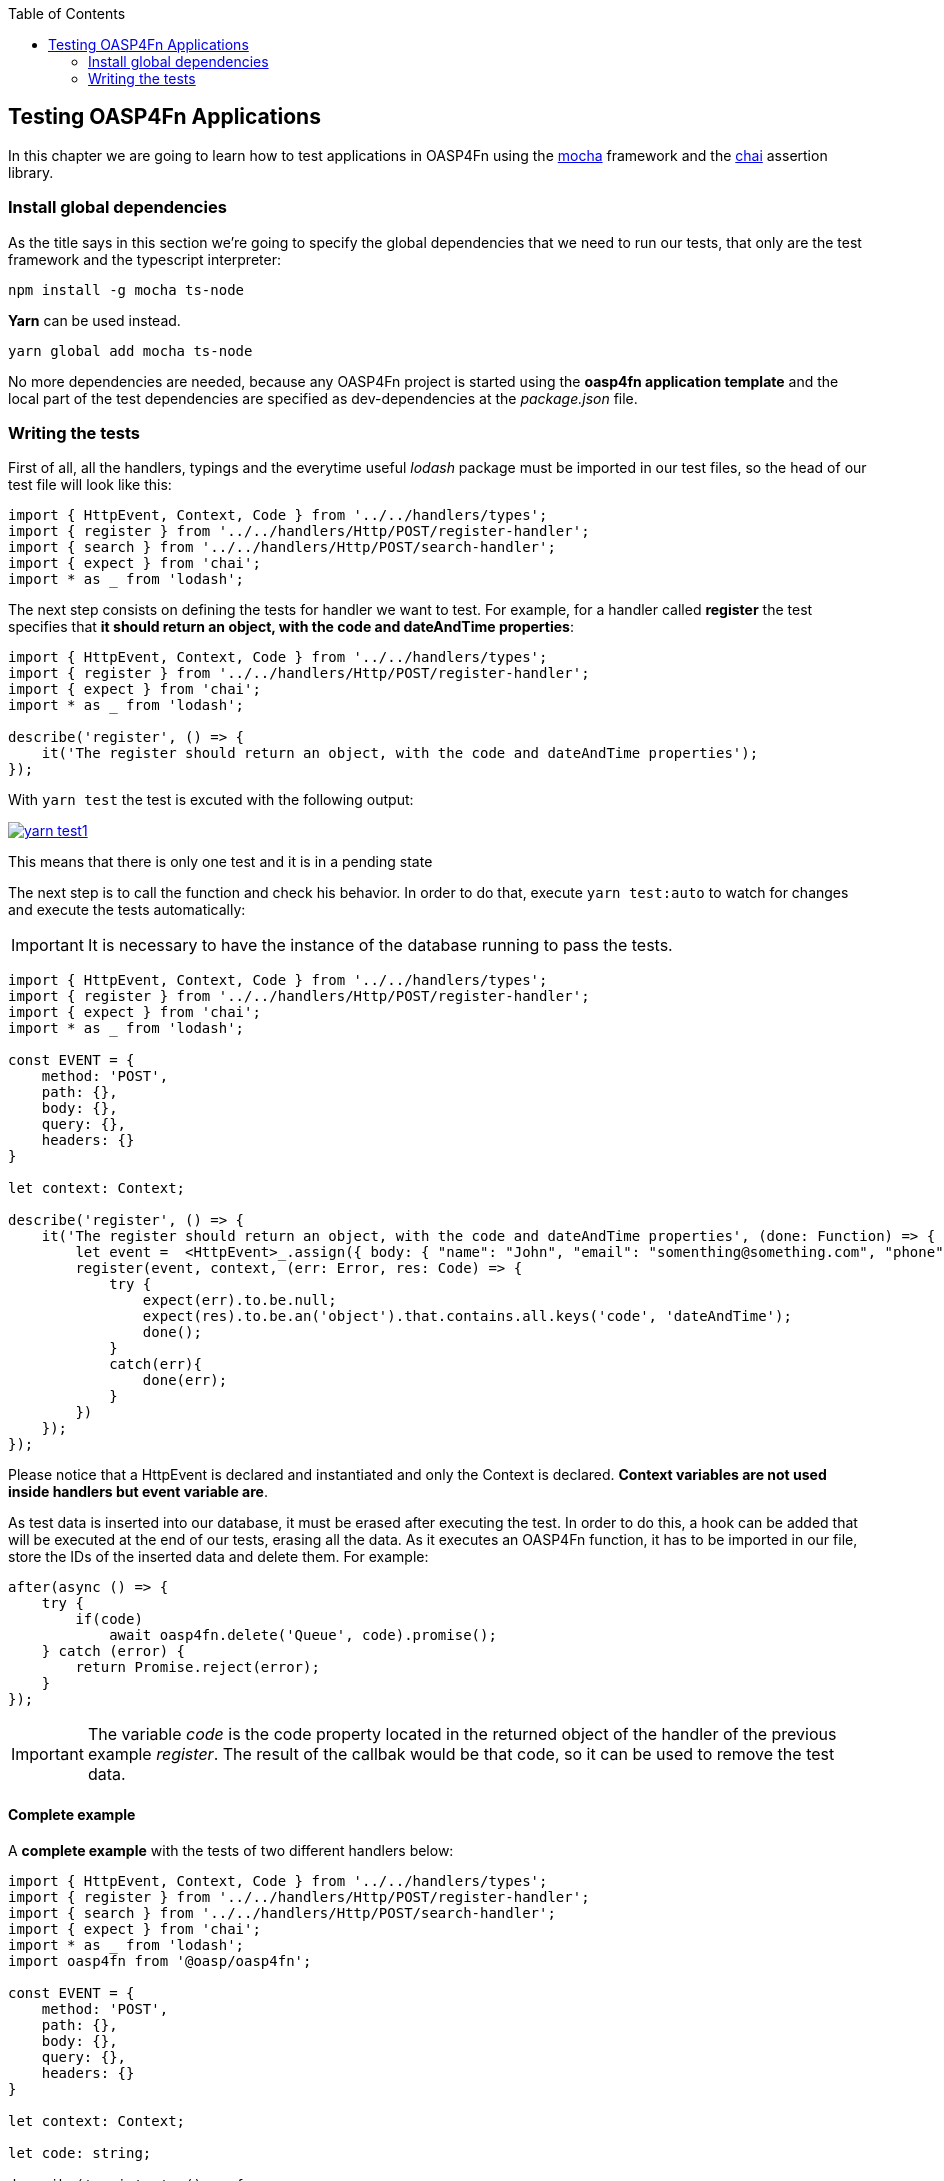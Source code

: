 :toc: macro
toc::[]

:doctype: book
:reproducible:
:source-highlighter: rouge
:listing-caption: Listing

== Testing OASP4Fn Applications
In this chapter we are going to learn how to test applications in OASP4Fn using the http://mochajs.org/[mocha] framework and the http://chaijs.com/[chai] assertion library.

=== Install global dependencies
As the title says in this section we're going to specify the global dependencies that we need to run our tests, that only are the test framework and the typescript interpreter:

[source, bash]
----
npm install -g mocha ts-node
----

**Yarn** can be used instead.

[source, bash]
----
yarn global add mocha ts-node
----

No more dependencies are needed, because any OASP4Fn project is started using the **oasp4fn application template** and the local part of the test dependencies are specified as dev-dependencies at the _package.json_ file.

=== Writing the tests
First of all, all the handlers, typings and the everytime useful _lodash_ package must be imported in our test files, so the head of our test file will look like this:

[source, typescript]
----
import { HttpEvent, Context, Code } from '../../handlers/types';
import { register } from '../../handlers/Http/POST/register-handler';
import { search } from '../../handlers/Http/POST/search-handler';
import { expect } from 'chai';
import * as _ from 'lodash';
----

The next step consists on defining the tests for handler we want to test. For example, for a handler called **register** the test specifies that **it should return an object, with the code and dateAndTime properties**:

[source, typescript]
----
import { HttpEvent, Context, Code } from '../../handlers/types';
import { register } from '../../handlers/Http/POST/register-handler';
import { expect } from 'chai'; 
import * as _ from 'lodash';

describe('register', () => {
    it('The register should return an object, with the code and dateAndTime properties');
});
----

With `yarn test` the test is excuted with the following output:

image::images/oasp4fn/3.BuildYourOwn/yarn_test1.PNG[, link="images/oasp4fn/3.BuildYourOwn/yarn_test1.PNG"]

This means that there is only one test and it is in a pending state

The next step is to call the function and check his behavior. In order to do that, execute `yarn test:auto` to watch for changes and execute the tests automatically:

[IMPORTANT]
====
It is necessary to have the instance of the database running to pass the tests.
====

[source, typescript]
----
import { HttpEvent, Context, Code } from '../../handlers/types';
import { register } from '../../handlers/Http/POST/register-handler';
import { expect } from 'chai';
import * as _ from 'lodash';

const EVENT = {
    method: 'POST',
    path: {},
    body: {},
    query: {},
    headers: {}
}

let context: Context;

describe('register', () => {
    it('The register should return an object, with the code and dateAndTime properties', (done: Function) => {
        let event =  <HttpEvent>_.assign({ body: { "name": "John", "email": "somenthing@something.com", "phone": "555566666"}}, EVENT);
        register(event, context, (err: Error, res: Code) => {
            try {
                expect(err).to.be.null;
                expect(res).to.be.an('object').that.contains.all.keys('code', 'dateAndTime');
                done();
            }
            catch(err){
                done(err);
            }
        })
    });
});
----

Please notice that a HttpEvent is declared and instantiated and only the Context is declared. **Context variables are not used inside handlers but event variable are**.

As test data is inserted into our database, it must be erased after executing the test. In order to do this, a hook can be added that will be executed at the end of our tests, erasing all the data. As it executes an OASP4Fn function, it has to be imported in our file, store the IDs of the inserted data and delete them. For example:

[source, typescript]
----
after(async () => {
    try {
        if(code)
            await oasp4fn.delete('Queue', code).promise();
    } catch (error) {
        return Promise.reject(error);
    }
});
----

[IMPORTANT]
====
The variable _code_ is the code property located in the returned object of the handler of the previous example _register_. The result of the callbak would be that code, so it can be used to remove the test data.
====

==== Complete example

A **complete example** with the tests of two different handlers below:

[source, typescript]
----
import { HttpEvent, Context, Code } from '../../handlers/types';
import { register } from '../../handlers/Http/POST/register-handler';
import { search } from '../../handlers/Http/POST/search-handler';
import { expect } from 'chai';
import * as _ from 'lodash';
import oasp4fn from '@oasp/oasp4fn';

const EVENT = {
    method: 'POST',
    path: {},
    body: {},
    query: {},
    headers: {}
}

let context: Context;

let code: string;

describe('register', () => {
    it('The register should return an object, with the code and dateAndTime properties', (done: Function) => {
        let event =  <HttpEvent>_.assign({}, EVENT, { body: { "name": "David", "email": "somenthing@something.com", "phone": "658974145"}});
        register(event, context, (err: Error, res: Code) => {
            try {
                expect(err).to.be.null;
                expect(res).to.be.an('object').that.contains.all.keys('code', 'dateAndTime');
                code = res.code;
                done();
            }
            catch(err){
                done(err);
            }
        })
    });
});

describe('search', () => {
    it('The search should return an array with the items of the table Queue', (done: Function) => {
        search(EVENT, context, (err: Error, res: object[]) => {
            try {
                expect(err).to.be.null;
                expect(res).to.be.an('Array');
                res.forEach(obj => {
                    expect(obj).to.be.an('object');
                    expect(obj).to.contain.all.keys(
                        ['name', 'email', 'phone', 'code', 'dateAndTime']
                    );
                })
                done();
            }
            catch(err){
                done(err);
            }
        })
    });
});

after(async () => {
    try {
        if(code)
            await oasp4fn.delete('Queue', code).promise();
    } catch (error) {
        return Promise.reject(error);
    }
});
----

And a successfull output would look like this:

image::images/oasp4fn/3.BuildYourOwn/yarn_test2.PNG[, link="images/oasp4fn/3.BuildYourOwn/yarn_test2.PNG"]

